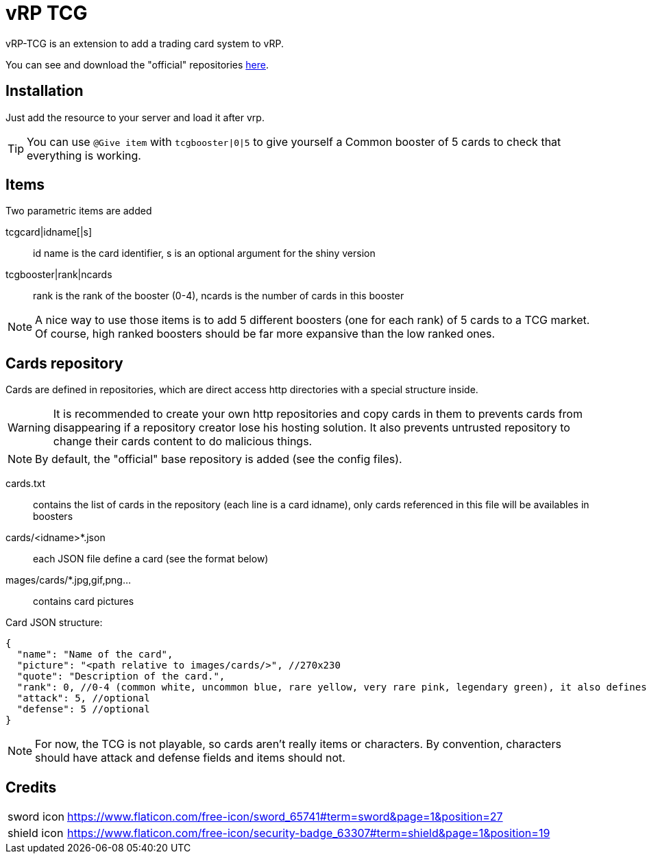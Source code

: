 ifdef::env-github[]
:tip-caption: :bulb:
:note-caption: :information_source:
:important-caption: :heavy_exclamation_mark:
:caution-caption: :fire:
:warning-caption: :warning:
endif::[]

= vRP TCG

vRP-TCG is an extension to add a trading card system to vRP.

You can see and download the "official" repositories link:repositories[here].

== Installation

Just add the resource to your server and load it after vrp.

TIP: You can use `@Give item` with `tcgbooster|0|5` to give yourself a Common booster of 5 cards to check that everything is working.

== Items

.Two parametric items are added
tcgcard|idname[|s]:: id name is the card identifier, s is an optional argument for the shiny version
tcgbooster|rank|ncards:: rank is the rank of the booster (0-4), ncards is the number of cards in this booster

NOTE: A nice way to use those items is to add 5 different boosters (one for each rank) of 5 cards to a TCG market. +
Of course, high ranked boosters should be far more expansive than the low ranked ones.

== Cards repository

Cards are defined in repositories, which are direct access http directories with a special structure inside.

WARNING: It is recommended to create your own http repositories and copy cards in them to prevents cards from disappearing if a repository creator lose his hosting solution. It also prevents untrusted repository to change their cards content to do malicious things.

NOTE: By default, the "official" base repository is added (see the config files).

cards.txt:: contains the list of cards in the repository (each line is a card idname), only cards referenced in this file will be availables in boosters
cards/<idname>*.json:: each JSON file define a card (see the format below)
mages/cards/*.jpg,gif,png...:: contains card pictures

Card JSON structure:

[source,js]
----
{
  "name": "Name of the card",
  "picture": "<path relative to images/cards/>", //270x230
  "quote": "Description of the card.",
  "rank": 0, //0-4 (common white, uncommon blue, rare yellow, very rare pink, legendary green), it also defines the rarity
  "attack": 5, //optional
  "defense": 5 //optional
}
----

NOTE: For now, the TCG is not playable, so cards aren't really items or characters. By convention, characters should have attack and defense fields and items should not.

== Credits

[horizontal]
sword icon:: https://www.flaticon.com/free-icon/sword_65741#term=sword&page=1&position=27
shield icon:: https://www.flaticon.com/free-icon/security-badge_63307#term=shield&page=1&position=19
